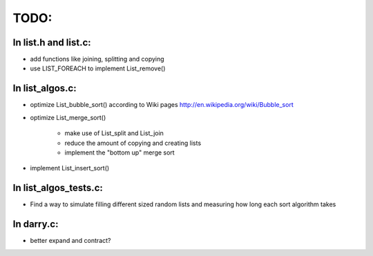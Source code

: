 =======
TODO:
=======

In list.h and list.c:
=====================

* add functions like joining, splitting and copying

* use LIST_FOREACH to implement List_remove()

In list_algos.c:
================

* optimize List_bubble_sort() according to Wiki pages http://en.wikipedia.org/wiki/Bubble_sort

* optimize List_merge_sort()

    + make use of List_split and List_join 
    + reduce the amount of copying and creating lists
    + implement the "bottom up" merge sort
   
* implement List_insert_sort()    

In list_algos_tests.c:
======================

* Find a way to simulate filling different sized random lists and measuring how long each sort algorithm takes


In darry.c:
===========

* better expand and contract?


